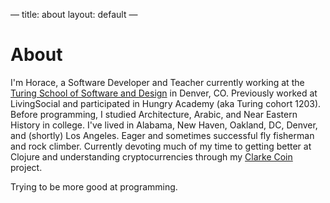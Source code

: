 ---
title: about
layout: default
---

* About
I'm Horace, a Software Developer and Teacher currently working at the [[https://www.turing.io/][Turing School of Software and Design]] in Denver, CO. Previously worked at LivingSocial and participated in Hungry Academy (aka Turing cohort 1203). Before programming, I studied Architecture, Arabic, and Near Eastern History in college. I've lived in Alabama, New Haven, Oakland, DC, Denver, and (shortly) Los Angeles. Eager and sometimes successful fly fisherman and rock climber. Currently devoting much of my time to getting better at Clojure and understanding cryptocurrencies through my [[https://github.com/worace/clarke-coin][Clarke Coin]] project.

Trying to be more good at programming.
